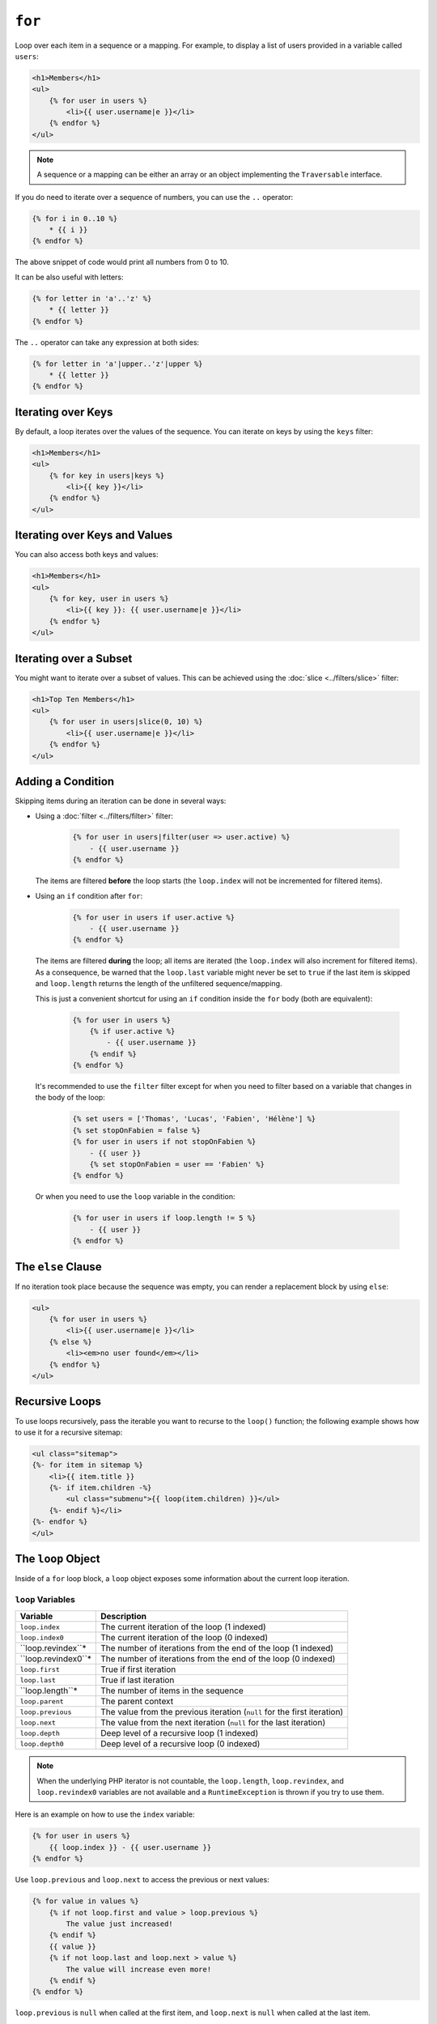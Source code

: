 ``for``
=======

Loop over each item in a sequence or a mapping. For example, to display a list
of users provided in a variable called ``users``:

.. code-block:: html+twig

    <h1>Members</h1>
    <ul>
        {% for user in users %}
            <li>{{ user.username|e }}</li>
        {% endfor %}
    </ul>

.. note::

    A sequence or a mapping can be either an array or an object implementing
    the ``Traversable`` interface.

If you do need to iterate over a sequence of numbers, you can use the ``..``
operator:

.. code-block:: twig

    {% for i in 0..10 %}
        * {{ i }}
    {% endfor %}

The above snippet of code would print all numbers from 0 to 10.

It can be also useful with letters:

.. code-block:: twig

    {% for letter in 'a'..'z' %}
        * {{ letter }}
    {% endfor %}

The ``..`` operator can take any expression at both sides:

.. code-block:: twig

    {% for letter in 'a'|upper..'z'|upper %}
        * {{ letter }}
    {% endfor %}

.. tip:

    If you need a step different from 1, you can use the ``range`` function
    instead.

Iterating over Keys
-------------------

By default, a loop iterates over the values of the sequence. You can iterate
on keys by using the ``keys`` filter:

.. code-block:: html+twig

    <h1>Members</h1>
    <ul>
        {% for key in users|keys %}
            <li>{{ key }}</li>
        {% endfor %}
    </ul>

Iterating over Keys and Values
------------------------------

You can also access both keys and values:

.. code-block:: html+twig

    <h1>Members</h1>
    <ul>
        {% for key, user in users %}
            <li>{{ key }}: {{ user.username|e }}</li>
        {% endfor %}
    </ul>

Iterating over a Subset
-----------------------

You might want to iterate over a subset of values. This can be achieved using
the :doc:`slice <../filters/slice>` filter:

.. code-block:: html+twig

    <h1>Top Ten Members</h1>
    <ul>
        {% for user in users|slice(0, 10) %}
            <li>{{ user.username|e }}</li>
        {% endfor %}
    </ul>

Adding a Condition
------------------

Skipping items during an iteration can be done in several ways:

* Using a :doc:`filter <../filters/filter>` filter:

    .. code-block:: twig

        {% for user in users|filter(user => user.active) %}
            - {{ user.username }}
        {% endfor %}

  The items are filtered **before** the loop starts (the ``loop.index`` will
  not be incremented for filtered items).

* Using an ``if`` condition after ``for``:

    .. code-block:: twig

        {% for user in users if user.active %}
            - {{ user.username }}
        {% endfor %}

  The items are filtered **during** the loop; all items are iterated (the
  ``loop.index`` will also increment for filtered items). As a consequence, be
  warned that the ``loop.last`` variable might never be set to ``true`` if the
  last item is skipped and ``loop.length`` returns the length of the unfiltered
  sequence/mapping.

  This is just a convenient shortcut for using an ``if`` condition inside the
  ``for`` body (both are equivalent):

    .. code-block:: twig

        {% for user in users %}
            {% if user.active %}
                - {{ user.username }}
            {% endif %}
        {% endfor %}

  It's recommended to use the ``filter`` filter except for when you need to
  filter based on a variable that changes in the body of the loop:

    .. code-block:: twig

        {% set users = ['Thomas', 'Lucas', 'Fabien', 'Hélène'] %}
        {% set stopOnFabien = false %}
        {% for user in users if not stopOnFabien %}
            - {{ user }}
            {% set stopOnFabien = user == 'Fabien' %}
        {% endfor %}

  Or when you need to use the ``loop`` variable in the condition:

    .. code-block:: twig

        {% for user in users if loop.length != 5 %}
            - {{ user }}
        {% endfor %}

The ``else`` Clause
-------------------

If no iteration took place because the sequence was empty, you can render a
replacement block by using ``else``:

.. code-block:: html+twig

    <ul>
        {% for user in users %}
            <li>{{ user.username|e }}</li>
        {% else %}
            <li><em>no user found</em></li>
        {% endfor %}
    </ul>

Recursive Loops
---------------

To use loops recursively, pass the iterable you want to recurse to the
``loop()`` function; the following example shows how to use it for a recursive
sitemap:

.. code-block:: html+twig

    <ul class="sitemap">
    {%- for item in sitemap %}
        <li>{{ item.title }}
        {%- if item.children -%}
            <ul class="submenu">{{ loop(item.children) }}</ul>
        {%- endif %}</li>
    {%- endfor %}
    </ul>

The ``loop`` Object
-------------------

Inside of a ``for`` loop block, a ``loop`` object exposes some information
about the current loop iteration.

``loop`` Variables
~~~~~~~~~~~~~~~~~~

===================== ========================================================================
Variable              Description
===================== ========================================================================
``loop.index``        The current iteration of the loop (1 indexed)
``loop.index0``       The current iteration of the loop (0 indexed)
``loop.revindex``*    The number of iterations from the end of the loop (1 indexed)
``loop.revindex0``*   The number of iterations from the end of the loop (0 indexed)
``loop.first``        True if first iteration
``loop.last``         True if last iteration
``loop.length``*      The number of items in the sequence
``loop.parent``       The parent context
``loop.previous``     The value from the previous iteration (``null`` for the first iteration)
``loop.next``         The value from the next iteration (``null`` for the last iteration)
``loop.depth``        Deep level of a recursive loop (1 indexed)
``loop.depth0``       Deep level of a recursive loop (0 indexed)
===================== ========================================================================

.. note::

    When the underlying PHP iterator is not countable, the ``loop.length``,
    ``loop.revindex``, and ``loop.revindex0`` variables are not available and a
    ``RuntimeException`` is thrown if you try to use them.

Here is an example on how to use the ``index`` variable:

.. code-block:: twig

    {% for user in users %}
        {{ loop.index }} - {{ user.username }}
    {% endfor %}

Use ``loop.previous`` and ``loop.next`` to access the previous or next values:

.. code-block:: twig

    {% for value in values %}
        {% if not loop.first and value > loop.previous %}
            The value just increased!
        {% endif %}
        {{ value }}
        {% if not loop.last and loop.next > value %}
            The value will increase even more!
        {% endif %}
    {% endfor %}

``loop.previous`` is ``null`` when called at the first item, and ``loop.next``
is ``null`` when called at the last item.

``loop`` Functions
~~~~~~~~~~~~~~~~~~

The ``loop`` object also exposes some functions:

===================== ========================================================================
Function              Description
===================== ========================================================================
``loop.cycle()``      Cycle over a sequence of values
``loop.changed()``    True if previously called with a different value or if not called yet
``loop()``            Allows to iterate over a nested sequence/mapping
===================== ========================================================================

Use ``loop.cycle()`` to cycle among a list of values:

.. code-block:: html+twig

    {% for row in rows %}
        <li class="{{ loop.cycle('odd', 'even') }}">{{ row }}</li>
    {% endfor %}

Use ``loop.changed()`` to check if the value has changed since the last call:

.. code-block:: html+twig

    {% for entry in entries %}
        {% if loop.changed(entry.category) %}
            <h2>{{ entry.category }}</h2>
        {% endif %}
        <p>{{ entry.message }}</p>
    {% endfor %}

Accessing the outer ``loop`` in Nested Loops
--------------------------------------------

When using nested loops, you can access the outer ``loop`` object by storing it
in a variable before entering the inner loop.

For instance, if you have the following template data::

    $data = [
        'topics' => [
            'topic1' => ['Message 1 of topic 1', 'Message 2 of topic 1'],
            'topic2' => ['Message 1 of topic 2', 'Message 2 of topic 2'],
        ],
    ];

And the following template to display all messages in all topics:

.. code-block:: twig

    {% for topic, messages in topics %}
        * {{ loop.index }}: {{ topic }}
        {% set outer_loop = loop %}
        {% for message in messages %}
            - {{ outer_loop.index }}.{{ loop.index }}: {{ message }}
        {% endfor %}
    {% endfor %}

The output will be similar to:

.. code-block:: text

    * 1: topic1
      - 1.1: The message 1 of topic 1
      - 1.2: The message 2 of topic 1
    * 2: topic2
      - 2.1: The message 1 of topic 2
      - 2.2: The message 2 of topic 2

Within the inner loop, the ``outer_loop`` variable can be used to reference the
outer loop object.

